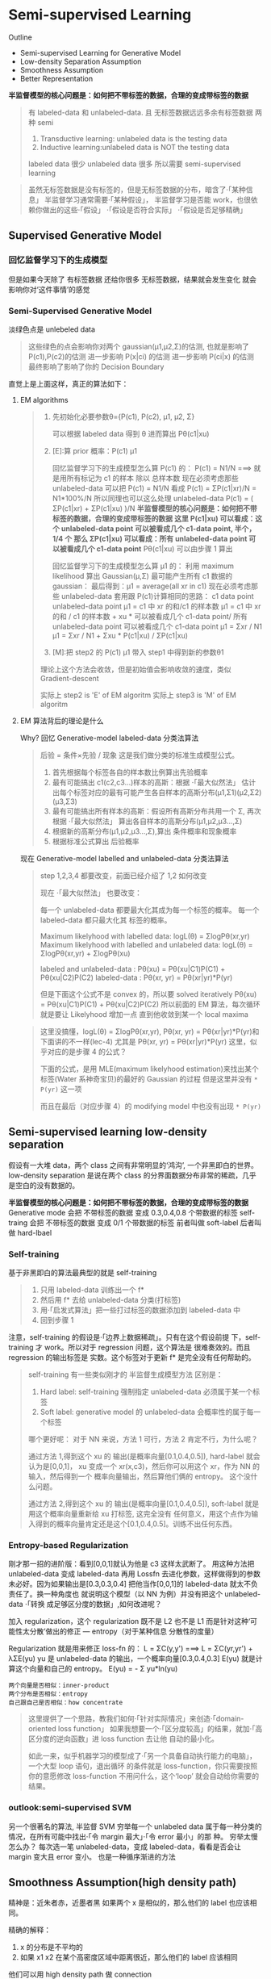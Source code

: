 * Semi-supervised Learning
  Outline
  - Semi-supervised Learning for Generative Model
  - Low-density Separation Assumption
  - Smoothness Assumption
  - Better Representation


  *半监督模型的核心问题是：如何把不带标签的数据，合理的变成带标签的数据*

  #+DOWNLOADED: /tmp/screenshot.png @ 2017-06-11 10:06:01
  [[file:Semi-supervised Learning/screenshot_2017-06-11_10-06-01.png]]
  #+BEGIN_QUOTE
  有 labeled-data 和 unlabeled-data.
  且 无标签数据远远多余有标签数据
  两种 semi
  1. Transductive learning: unlabeled data is the testing data
  2. Inductive learning:unlabeled data is NOT the testing data

  labeled data 很少
  unlabeled data 很多
  所以需要 semi-supervised learning
  #+END_QUOTE


  #+DOWNLOADED: /tmp/screenshot.png @ 2017-06-11 10:11:37
  [[file:Semi-supervised Learning/screenshot_2017-06-11_10-11-37.png]]
  #+DOWNLOADED: /tmp/screenshot.png @ 2017-06-11 10:11:57
  [[file:Semi-supervised Learning/screenshot_2017-06-11_10-11-57.png]]
  #+DOWNLOADED: /tmp/screenshot.png @ 2017-06-11 10:12:15
  [[file:Semi-supervised Learning/screenshot_2017-06-11_10-12-15.png]]
  #+BEGIN_QUOTE
  虽然无标签数据是没有标签的，但是无标签数据的分布，暗含了·「某种信息」
  半监督学习通常需要·「某种假设」， 半监督学习是否能 work，也很依赖你做出的这些·「假设」
  ·「假设是否符合实际」
  ·「假设是否足够精确」
  #+END_QUOTE
** Supervised Generative Model
*** 回忆监督学习下的生成模型

    #+DOWNLOADED: /tmp/screenshot.png @ 2017-06-11 10:28:11
    [[file:Semi-supervised Learning/screenshot_2017-06-11_10-28-11.png]]
    但是如果今天除了 有标签数据 还给你很多 无标签数据，结果就会发生变化
    就会影响你对‘这件事情’的感觉
*** Semi-Supervised Generative Model
    淡绿色点是 unlebeled data

    #+DOWNLOADED: /tmp/screenshot.png @ 2017-06-11 10:28:37
    [[file:Semi-supervised Learning/screenshot_2017-06-11_10-28-37.png]]
    #+BEGIN_QUOTE
    这些绿色的点会影响你对两个 gaussian(μ1,μ2,Σ)的估测,
    也就是影响了 P(c1),P(c2)的估测
    进一步影响 P(x|ci) 的估测
    进一步影响 P(ci|x) 的估测
    最终影响了影响了你的 Decision Boundary
    #+END_QUOTE

    直觉上是上面这样，真正的算法如下：
**** EM algorithms
     #+DOWNLOADED: /tmp/screenshot.png @ 2017-06-11 11:20:18
     [[file:Semi-supervised Learning/screenshot_2017-06-11_11-20-18.png]]
     #+BEGIN_QUOTE
     1. 先初始化必要参数θ={P(c1), P(c2), μ1, μ2, Σ}

        可以根据 labeled data 得到 θ
        进而算出 Pθ(c1|xu)

     2. [E]:算 prior 概率：P(c1) μ1

        回忆监督学习下的生成模型怎么算 P(c1) 的：
        P(c1) = N1/N   ===> 就是用所有标记为 c1 的样本 除以 总样本数
        现在必须考虑那些 unlabeled-data
        可以把 P(c1) = N1/N 看成 P(c1) = ΣP(c1|xr)/N = N1*100%/N
        所以同理也可以这么处理 unlabeled-data
        P(c1) = ( ΣP(c1|xr) + ΣP(c1|xu) )/N
        *半监督模型的核心问题是：如何把不带标签的数据，合理的变成带标签的数据*
        *这里 P(c1|xu)  可以看成：这个 unlabeled-data point 可以被看成几个 c1-data point, 半个，1/4 个*
        *那么 ΣP(c1|xu) 可以看成：所有 unlabeled-data point 可以被看成几个 c1-data point*
        Pθ(c1|xu) 可以由步骤 1 算出

        回忆监督学习下的生成模型怎么算 μ1 的：
        利用 maximum likelihood 算出 Gaussian(μ,Σ) 最可能产生所有 c1 数据的 gaussian：
        最后得到：μ1 = average(all xr in c1)
        现在必须考虑那些 unlabeled-data
        套用跟 P(c1)计算相同的思路：
        c1 data point                unlabeled-data point
        μ1 = c1 中 xr 的和/c1 的样本数   μ1 = c1 中 xr 的和 / c1 的样本数 +  xu * 可以被看成几个 c1-data point/ 所有 unlabeled-data point 可以被看成几个 c1-data point
        μ1 = Σxr      / N1         μ1 = Σxr       / N1       +  Σxu * P(c1|xu)                / ΣP(c1|xu)

     3. [M]:把 step2 的 P(c1) μ1 带入 step1 中得到新的参数θ1

     理论上这个方法会收敛，但是初始值会影响收敛的速度，类似 Gradient-descent

     实际上 step2 is 'E' of EM algoritm
     实际上 step3 is 'M' of EM algoritm
     #+END_QUOTE

**** EM 算法背后的理论是什么
     Why?
     回忆 Generative-model labeled-data 分类法算法
     #+BEGIN_QUOTE
     后验 = 条件×先验 / 现象 这是我们做分类的标准生成模型公式。
     1. 首先根据每个标签各自的样本数比例算出先验概率
     2. 最有可能搞出 c1(c2,c3...)样本的高斯：根据 ·「最大似然法」 估计出每个标签对应的最有可能产生各自样本的高斯分布(μ1,Σ1)(μ2,Σ2)(μ3,Σ3)
     3. 最有可能搞出所有样本的高斯：假设所有高斯分布共用一个 Σ, 再次根据 ·「最大似然法」 算出各自样本的高斯分布(μ1,μ2,μ3...,Σ)
     4. 根据新的高斯分布(μ1,μ2,μ3...,Σ),算出 条件概率和现象概率
     5. 根据标准公式算出 后验概率
     #+END_QUOTE

     #+DOWNLOADED: /tmp/screenshot.png @ 2017-06-11 14:27:42
     [[file:Semi-supervised Learning/screenshot_2017-06-11_14-27-42.png]]
     现在 Generative-model labelled and unlabeled-data 分类法算法
     #+BEGIN_QUOTE
     step 1,2,3,4 都要改变，前面已经介绍了 1,2 如何改变

     现在 ·「最大似然法」 也要改变：

     每一个 unlabeled-data 都要最大化其成为每一个标签的概率。
     每一个  labeled-data 都只最大化其        标签的概率。

     Maximum likelyhood with labelled               data: logL(θ) = ΣlogPθ(xr,yr)
     Maximum likelyhood with labelled and unlabeled data: logL(θ) = ΣlogPθ(xr,yr) + ΣlogPθ(xu)

     labeled and unlabeled-data  : Pθ(xu)     = Pθ(xu|C1)P(C1) + Pθ(xu|C2)P(C2)
     labeled-data  : Pθ(xr, yr) = Pθ(xr|yr)*P(yr)

     但是下面这个公式不是 convex 的，所以要 solved iteratively
     Pθ(xu)     = Pθ(xu|C1)P(C1) + Pθ(xu|C2)P(C2)
     所以前面的 EM 算法，每次循环就是要让 Likelyhood 增加一点
     直到他收敛到某一个 local maxima
     #+END_QUOTE

     #+BEGIN_QUOTE TODO
     这里没搞懂，logL(θ) = ΣlogPθ(xr,yr), Pθ(xr, yr) = Pθ(xr|yr)*P(yr)和下面讲的不一样(lec-4)
     尤其是 Pθ(xr, yr) = Pθ(xr|yr)*P(yr) 这里，似乎对应的是步骤 4 的公式？

     下面的公式，是用 MLE(maximum likelyhood estimation)来找出某个标签(Water 系神奇宝贝)的最好的 Gaussian 的过程
     但是这里并没有 ~* P(yr)~ 这一项
     #+DOWNLOADED: /tmp/screenshot.png @ 2017-06-11 14:21:39
     [[file:Semi-supervised Learning/screenshot_2017-06-11_14-21-39.png]]
     而且在最后（对应步骤 4）的 modifying model 中也没有出现 ~* P(yr)~
     #+DOWNLOADED: /tmp/screenshot.png @ 2017-06-11 14:26:11
     [[file:Semi-supervised Learning/screenshot_2017-06-11_14-26-11.png]]
     #+END_QUOTE

** Semi-supervised learning low-density separation

   假设有一大堆 data，两个 class 之间有非常明显的‘鸿沟’, 一个非黑即白的世界。
   low-density separation 是说在两个 class 的分界面数据分布非常的稀疏，几乎
   是空白的没有数据的。

   #+DOWNLOADED: /tmp/screenshot.png @ 2017-06-11 14:33:12
   [[file:Semi-supervised Learning/screenshot_2017-06-11_14-33-12.png]]


   *半监督模型的核心问题是：如何把不带标签的数据，合理的变成带标签的数据*
   Generative mode 会把 不带标签的数据 变成 0.3,0.4,0.8 个带数据的标签
   self-traing     会把 不带标签的数据 变成 0/1         个带数据的标签
   前者叫做 soft-label
   后者叫做 hard-lbael


*** Self-training
    基于非黑即白的算法最典型的就是 self-training
    #+DOWNLOADED: /tmp/screenshot.png @ 2017-06-11 14:37:21
    [[file:Semi-supervised Learning/screenshot_2017-06-11_14-37-21.png]]
    #+BEGIN_QUOTE
    1. 只用 labeled-data 训练出一个 f*
    2. 然后用 f* 去给 unlabeled-data 分类(打标签)
    3. 用·「启发式算法」把一些打过标签的数据添加到 labeled-data 中
    4. 回到步骤 1
    #+END_QUOTE

    注意，self-training 的假设是·「边界上数据稀疏」。只有在这个假设前提
    下，self-training 才 work。所以对于 regression 问题，这个算法是
    很难奏效的。而且 regression 的输出标签是 实数。这个标签对于更新 f*
    是完全没有任何帮助的。


    #+DOWNLOADED: /tmp/screenshot.png @ 2017-06-11 15:08:01
    [[file:Semi-supervised Learning/screenshot_2017-06-11_15-08-01.png]]
    #+BEGIN_QUOTE
    self-training 有一些类似刚才的 半监督生成模型方法
    区别是：
    1. Hard label: self-training 强制指定 unlabeled-data 必须属于某一个标签
    2. Soft label: generative model 的 unlabeled-data 会概率性的属于每一个标签

    哪个更好呢：
    对于 NN 来说，方法 1 可行，方法 2 肯定不行，为什么呢？

    通过方法 1,得到这个 xu 的 输出(是概率向量[0.1,0.4,0.5]), hard-label 就会认为是[0,0,1]，
    xu 变成一个 xr(x,c3)，然后你可以用这个 xr，作为 NN 的输入，然后得到一个 概率向量输出，然后算他们俩的 entropy。
    这个没什么问题。

    通过方法 2,得到这个 xu 的 输出(是概率向量[0.1,0.4,0.5]), soft-label 就是用这个概率向量重新给 xu 打标签,
    这完全没有 任何意义，用这个点作为输入得到的概率向量肯定还是这个[0.1,0.4,0.5]。训练不出任何东西。
    #+END_QUOTE

*** Entropy-based Regularization

    #+DOWNLOADED: /tmp/screenshot.png @ 2017-06-11 17:15:20
    [[file:Semi-supervised Learning/screenshot_2017-06-11_17-15-20.png]]
    刚才那一招的进阶版：看到[0,0,1]就认为他是 c3 这样太武断了。
    用这种方法把 unlabeled-data 变成 labeled-data 再用 Lossfn
    去进化参数，这样做得到的参数未必好。因为如果输出是[0.3,0.3,0.4]
    把他当作[0,0,1]的 labeled-data 就太不负责任了。换一种角度也
    就说明这个模型（以 NN 为例）并没有把这个 unlabeled-data ·「转换
    成足够区分度的数据」,如何改进呢？

    加入 regularization，这个 regularization 既不是 L2 也不是 L1
    而是针对这种‘可能性太分散’做出的修正 --- entropy（对于某种信息
    分散性的度量）

    Regularization 就是用来修正 loss-fn 的：
    L = ΣC(y,y') ===> L = ΣC(yr,yr') + λΣE(yu)
    yu 是 unlabeled-data 的输出，一个概率向量[0.3,0.4,0.3]
    E(yu) 就是计算这个向量和自己的 entropy。
    E(yu) = - Σ yu*ln(yu)

    : 两个向量是否相似：inner-product
    : 两个分布是否相似：entropy
    : 自己跟自己是否相似：how concentrate

    #+BEGIN_QUOTE
    这里提供了一个思路，教我们如何·「针对实际情况」来创造·「domain-oriented loss function」
    如果我想要一个·「区分度较高」的结果，就加·「高区分度的逆向函数」进 loss function 去让他
    自动的最小化。

    如此一来，似乎机器学习的模型成了·「另一个具备自动执行能力的电脑」，一个大型 loop 语句，退出循环
    的条件就是 loss-function，你只需要按照你的意愿修改 loss-function 不用问什么，这个‘loop’
    就会自动给你需要的结果。
    #+END_QUOTE

*** outlook:semi-supervised SVM

    #+DOWNLOADED: /tmp/screenshot.png @ 2017-06-11 17:22:53
    [[file:Semi-supervised Learning/screenshot_2017-06-11_17-22-53.png]]
    另一个很著名的算法, 半监督 SVM
    穷举每一个 unlabeled data 属于每一种分类的情况，在所有可能中找出·「令 margin 最大」·「令 error 最小」的那
    种。
    穷举太慢怎么办？
    每次选一笔 unlabeled-data，变成 labeled-data，看看是否会让 margin 变大且 error 变小。
    也是一种循序渐进的方法

** Smoothness Assumption(high density path)
   精神是：近朱者赤，近墨者黑
   如果两个 x 是相似的，那么他们的 label 也应该相同。

   精确的解释：
   1. x 的分布是不平均的
   2. 如果 x1 x2 在某个高密度区域中距离很近，那么他们的 label 应该相同

   他们可以用 high density path 做 connection

   假设这个是我们 data 的分布
   #+DOWNLOADED: /tmp/screenshot.png @ 2017-06-11 17:28:45
   [[file:Semi-supervised Learning/screenshot_2017-06-11_17-28-45.png]]

   同时我们有三笔 data，x1,x2,x3,从距离上看，好像 x2,x3 的 label 应该比较像
   但是，smoothness assumption 的假设是·「要通过一个 high density region」来‘像’
   x1,x2 之间有一个 high density region. 或者说他们俩是通过一个 high density
   path connect 起来的。所以这个符合 smoothness 假设，所以 x1,x2 的 label 应该相似。
   而 x2 x3 之间没有 high density path connect 他们，所以 x2,x3 的 label 没有相似。
   #+DOWNLOADED: /tmp/screenshot.png @ 2017-06-11 17:30:56
   [[file:Semi-supervised Learning/screenshot_2017-06-11_17-30-56.png]]

*** smoothness assumption 为什么 work?
    三个例子：手写数字识别/人脸识别/文档分类
    #+DOWNLOADED: /tmp/screenshot.png @ 2017-06-11 17:38:40
    [[file:Semi-supervised Learning/screenshot_2017-06-11_17-38-40.png]]

**** eg. handwriting recognition
     从左边的 2,到中间的 2,再右边的 3.
     从外形上看，中间的 2 跟右边的 3 可能比较相似，
     但是如果数据量很大，就会有从左边的 2 到中间的 2 的各种类似·「某种连续变换」的
     各种 2.这可以视为某种 high density path, 一组·「中间过度的形态」
     所以 左边的 2 和中间的 2 属于同一个标签。

     #+DOWNLOADED: /tmp/screenshot.png @ 2017-06-11 17:38:52
     [[file:Semi-supervised Learning/screenshot_2017-06-11_17-38-52.png]]

**** eg. humanface recognition
     人脸辨识其实也是一样的，

**** eg. 文档分类会更有用
     比如要分类：天文学和旅游文章

     天文学文章有固定的 word distribution
     旅游学文章有固定的 word distribution

     某些文章已经知道是天文学文章,他们就是 labele-天文学 data
     某些文章已经知道是天文学文章,他们就是 labele-旅游学 data

     如果你的 labeled-data 与 unlabeled-data 有很多重叠的单词，那么
     就可以很容易的处理这些问题，如下图

     #+DOWNLOADED: /tmp/screenshot.png @ 2017-06-11 17:47:02
     [[file:Semi-supervised Learning/screenshot_2017-06-11_17-47-02.png]]

     但是真实情况下,文章之间并不存在词汇重复，因为文章量很大，很难出现这种情况，
     词汇非常 sparse 的，重复 word 的比例非常小。
     #+DOWNLOADED: /tmp/screenshot.png @ 2017-06-11 17:50:04
     [[file:Semi-supervised Learning/screenshot_2017-06-11_17-50-04.png]]

     但是如果你收集到足够多的 unlabeled-document
     他们机会呈现出类似前面手写和人脸识别的某种·「某种连续变换」·「中间过度的形态」
     #+DOWNLOADED: /tmp/screenshot.png @ 2017-06-11 17:55:15
     [[file:Semi-supervised Learning/screenshot_2017-06-11_17-55-15.png]]
     这样存在·「high density path」的两篇文章就可以被分到一类，而如果这一类中
     有一个是 labeled-document, 那么另一篇文章就也属于这一类。

*** Cluster and then lable
    ======================
    怎么实现这个 smoothness function 呢？
    蓝色--unlabeled data
    橙色--class 1
    绿色--class 2

    #+DOWNLOADED: /tmp/screenshot.png @ 2017-06-11 18:17:40
    [[file:Semi-supervised Learning/screenshot_2017-06-11_18-17-40.png]]
    1. 先把所有的 data 做 clustering
    2. 某个 cluster 中，哪一类标签的 data 最多，这整个 cluster 就属于那类 label
    但是这种方法未必有效，因为有时候很难把·「同一个 class 的东西，cluster 在一起」

    作业三，是可以用 self-training 的
    但是用 cluster and then lable 就不 work

    尤其是在 Image 里面，想把同一个 class 的东西，cluster 在一起就更难了。
    之前一节有说过机器学习经常要处理一些 [[file:LiHongYi_ML_lec11_whyDeep.org::*Complex%20Task][Complex Task]] ：
    不同的 class 可能会长的很想，同一个 class 可能会长的很不像。
    把相似的东西分成不同类，把不同的 东西分成相同的类。

    单纯只用像素级做 clustering，是很难做的(不同的 class 可能会长的很想，同一个 class 可能长的很不像)

    你没法把·「同一个 class，cluster 在一起」，label 就没有意义,label 的也是错误的标签

    所以你如果想用 cluster and then label 你的 cluster 必须要很强，你要有很好的方法
    来·「描述」你的 Image。

    一般用 deep auto-encoder 来抽取 feature，然后在做 clustering，这样才会 work

*** Graph-based Approach
    ====================

    #+DOWNLOADED: /tmp/screenshot.png @ 2017-06-11 20:27:45
    [[file:Semi-supervised Learning/screenshot_2017-06-11_20-27-45.png]]
    #+BEGIN_QUOTE
    刚才的做法是比较直觉的做法来实现：smoothness assumption
    另外一個做法是引入 graph structure
    我们用 graph structure 来表达 ~connected by a high density path~

    我们把所有的 data points 放在一起建成一个 graph
    每一个 data 就是 graph 的一个 node
    你要想办法建立 edge，也就是 similarity of data

    建成 graph 之后，就可以说如果今天有两个点在这个 graph 中是·「相连」的，
    那么他们就是 ~connected by a high density path~
    只有·「相连」才算·「connected」
    就算距离近但是不相连，也不算 connected
    #+END_QUOTE

    怎么做这个图呢？

    有时候这个图是很自然就可以想到的
    eg，今天要做网页分类
    你有记录网页和网页之间的超链接，那·「超链接」自然的就告诉你这些网页间是如何
    连接的。
    eg，论文分类
    论文与论文之间有引用的关系，这个·「引用」也是另外一种连接
    这两种情况都可以很自然的画出这个图

    有时候这个图需要你自己想出来

**** Graph Construction
     Graph 的好坏对结果的影响是很严重的
     Graph 的建立通常依赖经验跟直觉。

     #+DOWNLOADED: /tmp/screenshot.png @ 2017-06-11 20:46:47
     [[file:Semi-supervised Learning/screenshot_2017-06-11_20-46-47.png]]

     建立图的步骤：
***** 1. 首先要定义如何计算两个 data 之间的相似度

      影像如果直接用 pixel 算相似度，表现不太好
      如果用 deep auto-encoder 算相似度，表现还不错

      怎么定义相似度呢？
      推荐使用 RBF function: s(xi,xj) = exp(-γ * ||xi-xj||^2)

      为什么 RBF 要用 exp 呢？
      因为这样做模型的表现会很好，因为没有 exp 的话，这个公式变化的太均匀，加上 exp 之后，
      只有当 xi，xj 非常近时，最后结果(similarity)才会大，接近 1.只要他们
      稍微‘远’一点 similarity 就会非常小。

      也就是说只有距离相当的近才会获得较大的 similarity，稍微远一点如途中黄点和浅蓝点的 similarity
      就非常的小.

      只有这种机制才能避免做出·「跨海沟，但是距离近」的连接.

      : 两个向量是否相似：inner-product
      : 两个分布是否相似：entropy
      : 自己跟自己是否相似：how concentrate
      : 距离非常近相似度高，否则都非常低：RBF
      #+DOWNLOADED: /tmp/screenshot.png @ 2017-06-11 20:47:42
      [[file:Semi-supervised Learning/screenshot_2017-06-11_20-47-42.png]]

***** 2. 算完相似度之后，就可以添加 edge 了
      添加边的方法有很多种：
      K nearest neighbor,每个点都与·「相似度（来自 step1,不一定是距离）最高的」K 个点连线
      e-neighbor        ,每个点都与·「周围相似度超过某个 threshold e」的所有点连线
      #+DOWNLOADED: /tmp/screenshot.png @ 2017-06-11 20:55:56
      [[file:Semi-supervised Learning/screenshot_2017-06-11_20-55-56.png]]
***** 3. 所有的点也不是只有相连和不相连(0/1)两种选择，还可以标注 weight
      weight 需要跟 两个点之间的相似度(by step_1)保持正比

**** Graph 方法的核心思想：近邻 + 传染
     紧挨某个 class 的点，被分成这个 class 的概率会上升，而且这种上升会·「传染」
     1. The labelled data influence their neighbors
     2. Propagate through the graph

     #+DOWNLOADED: /tmp/screenshot.png @ 2017-06-11 21:01:42
     [[file:Semi-supervised Learning/screenshot_2017-06-11_21-01-42.png]]

     #+DOWNLOADED: /tmp/screenshot.png @ 2017-06-11 21:02:18
     [[file:Semi-supervised Learning/screenshot_2017-06-11_21-02-18.png]]

     #+DOWNLOADED: /tmp/screenshot.png @ 2017-06-11 21:02:28
     [[file:Semi-supervised Learning/screenshot_2017-06-11_21-02-28.png]]

     #+DOWNLOADED: /tmp/screenshot.png @ 2017-06-11 21:02:39
     [[file:Semi-supervised Learning/screenshot_2017-06-11_21-02-39.png]]

**** Graph-based 方法的弊端：数据量要求较高
     之前文档分类已经提到过，要收集的信息必须是·「一种连续渐进的变化」
     这就是说基于图的方法要求数据量要高质也要高。否则就变成：

     #+DOWNLOADED: /tmp/screenshot.png @ 2017-06-11 21:04:57
     [[file:Semi-supervised Learning/screenshot_2017-06-11_21-04-57.png]]

     这种情况就是信息没有·「传染过去」，没有找到·「循序渐进变化的数据」

**** 定义平滑度（smoothness）
     刚才是讲如何定性的使用 graph，现在要讲如何定量的使用 graph
     1. Define the smoothness of the labels on graph
        定义标签有多符合我们给予的 smoothness 的假设（平滑度）
        比如下面的两个图都一样，唯一不同的是给予了 data 不同的标签
        感觉上来说左边的 label 更 smooth 一些，但是如何定量描述 smooth 呢？
     #+DOWNLOADED: /tmp/screenshot.png @ 2017-06-11 21:10:10
     [[file:Semi-supervised Learning/screenshot_2017-06-11_21-10-10.png]]

     smoothness = 求和（所有相连的节点的标签的平方 × 边的权重）
     #+DOWNLOADED: /tmp/screenshot.png @ 2017-06-11 21:16:12
     [[file:Semi-supervised Learning/screenshot_2017-06-11_21-16-12.png]]
     TODO : 这里为甚么是 'for all data (no matter labelled or not)'
            那些没有无标签点的 y 值怎么算呢？

     #+DOWNLOADED: /tmp/screenshot.png @ 2017-06-11 21:12:50
     [[file:Semi-supervised Learning/screenshot_2017-06-11_21-12-50.png]]
     S_l = 1/2 * (2*(1-1)^2+
                  3*(1-1)^2+
                  1*(1-1)^2+
                  1*(1-0)^2) = 0.5
     S_r = 1/2 * (2*(1-0)^2+
                  3*(0-1)^2+
                  1*(1-1)^2
                  1*(1-0)^2) = 3

     注意：相邻点只算一次距离，不是 yi-yj,yj-yi

**** 简化 smoothness 公式

     #+DOWNLOADED: /tmp/screenshot.png @ 2017-06-11 21:21:18
     [[file:Semi-supervised Learning/screenshot_2017-06-11_21-21-18.png]]
     稍微整理一下，把 y 串成一个 vector,总共 R+U 维度
     y = [...yi...yj...]

     L:就是 graph laplacian (这里还会用到：[[file:LiHongYi_ML_lec15_unsupNeighborEmbedding.org::*Laplacian%20Eigenmaps][Laplacian Eigenmaps]] )
     L = D - W
     W 是一个对称矩阵，是两两 data 之间的 weight
     D 是一个对角矩阵，把 W 的每一个 row 加总起来作为每一个对角位置的值
     #+DOWNLOADED: /tmp/screenshot.png @ 2017-06-11 21:20:22
     [[file:Semi-supervised Learning/screenshot_2017-06-11_21-20-22.png]]
     #+DOWNLOADED: /tmp/screenshot.png @ 2017-06-11 21:19:49
     [[file:Semi-supervised Learning/screenshot_2017-06-11_21-19-49.png]]

**** 深入理解化简后的 smoothness 公式
     S = yTLy
     这个 y 是 label
     TODO , 为什么 yTLy 是 depending on NN parameters 没搞懂

     #+DOWNLOADED: /tmp/screenshot.png @ 2017-06-11 21:35:32
     [[file:Semi-supervised Learning/screenshot_2017-06-11_21-35-32.png]]

     #+DOWNLOADED: /tmp/screenshot.png @ 2017-06-11 21:35:46
     [[file:Semi-supervised Learning/screenshot_2017-06-11_21-35-46.png]]
     所以我们可以通过修改 Loss-fn 来获得更 smooth 的 label
     所以模型不仅要 ·「获得最小的 error」还要·「获得最好的 smoothenss」，越 smooth 值越小
     这个怎么解呢，还是用 GD
     #+BEGIN_QUOTE
     这个 loss-fn 是很经典的，在以后的学习中会经常用到：
     他在一个 loss-fn 中统合了【监督学习 loss】和【非监督学习 loss】

     cross-entropy 是典型的  监督学习的损失函数
     smoothness    是典型的非监督学习的损失函数

     半监督学习损失 = 监督学习损失 + 非监督学习损失
     #+END_QUOTE

     这个似曾相识啊：<来自之前的笔记>
     #+BEGIN_QUOTE
     加入 regularization，这个 regularization 既不是 L2 也不是 L1
     而是针对这种‘可能性太分散’做出的修正 --- entropy（对于某种信息
     分散性的度量）

     Regularization 就是用来修正 loss-fn 的：
     L = ΣC(y,y') ===> L = ΣC(yr,yr') + λΣE(yu)
     yu 是 unlabeled-data 的输出，一个概率向量[0.3,0.4,0.3]
     E(yu) 就是计算这个向量和自己的 entropy。
     E(yu) = - Σ yu*ln(yu)

     >>> 相似性 similarity
     --------------------------------------------------
     : 两个向量是否相似：inner-product
     : 两个分布是否相似：entropy
     : 自己跟自己是否相似：how concentrate
     --------------------------------------------------

     这里提供了一个思路，教我们如何·「针对实际情况」来创造·「domain-oriented loss function」
     如果我想要一个·「区分度较高」的结果，就加·「高区分度的逆向函数」进 loss function 去让他
     自动的最小化。

     如此一来，似乎机器学习的模型成了·「另一个具备自动执行能力的电脑」，一个大型 loop 语句，退出循环
     的条件就是 loss-function，你只需要按照你的意愿修改 loss-function 不用问什么，这个‘loop’
     就会自动给你需要的结果。
     #+END_QUOTE

**** smoothness 注意事项（TODO，没理解）
     算 smoothness 不一定要在 output-layer,可以是某个 hiden-layer 算 smooth，也可以是每一个
     hiden-layer 都算 smooth
     #+DOWNLOADED: /tmp/screenshot.png @ 2017-06-11 21:40:05
     [[file:Semi-supervised Learning/screenshot_2017-06-11_21-40-05.png]]

** Looking for better representation
   去芜存菁，化繁为简
   这个会等到 unsupervised learning 再讲解
   简单说下精神：
   1. Find the latent factors behind the observation
   2. The latent factors(usually simpler) are better representations

   #+DOWNLOADED: /tmp/screenshot.png @ 2017-06-11 21:42:24
   [[file:Semi-supervised Learning/screenshot_2017-06-11_21-42-24.png]]
   胡子变化多端，但是仍然需要依靠头
